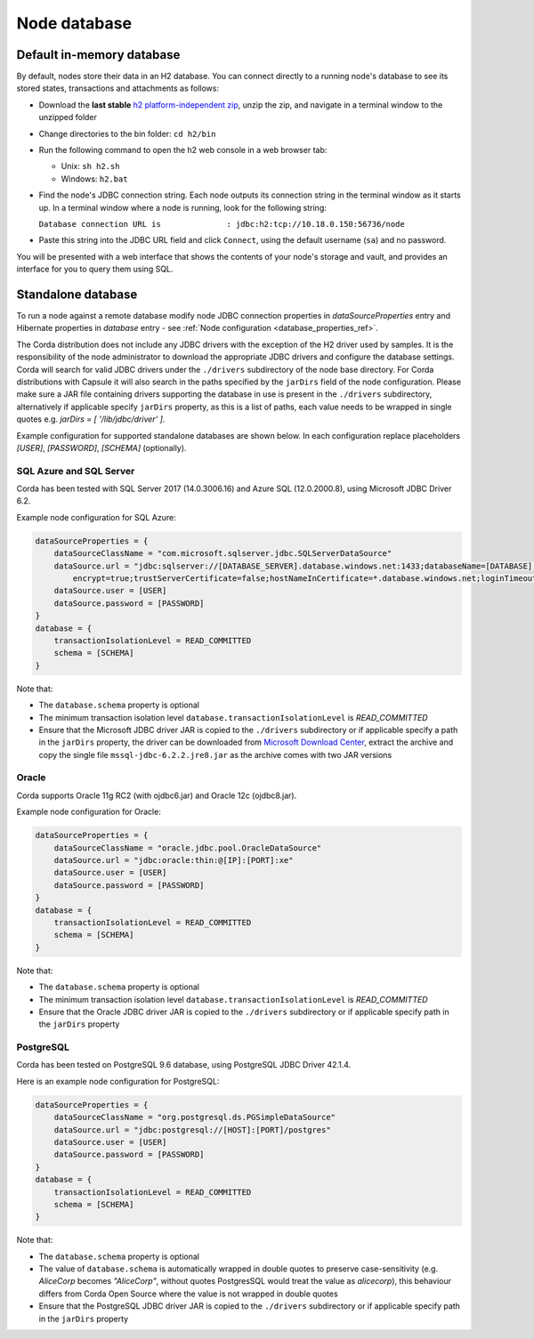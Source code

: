 Node database
=============

Default in-memory database
--------------------------
By default, nodes store their data in an H2 database. You can connect directly to a running node's database to see its
stored states, transactions and attachments as follows:

* Download the **last stable** `h2 platform-independent zip <http://www.h2database.com/html/download.html>`_, unzip the zip, and
  navigate in a terminal window to the unzipped folder
* Change directories to the bin folder: ``cd h2/bin``

* Run the following command to open the h2 web console in a web browser tab:

  * Unix: ``sh h2.sh``
  * Windows: ``h2.bat``

* Find the node's JDBC connection string. Each node outputs its connection string in the terminal
  window as it starts up. In a terminal window where a node is running, look for the following string:

  ``Database connection URL is              : jdbc:h2:tcp://10.18.0.150:56736/node``

* Paste this string into the JDBC URL field and click ``Connect``, using the default username (``sa``) and no password.

You will be presented with a web interface that shows the contents of your node's storage and vault, and provides an
interface for you to query them using SQL.

.. _standalone_database_config_examples_ref:

Standalone database
-------------------

To run a node against a remote database modify node JDBC connection properties in `dataSourceProperties` entry
and Hibernate properties in `database` entry - see :ref:`Node configuration <database_properties_ref>`.

The Corda distribution does not include any JDBC drivers with the exception of the H2 driver used by samples.
It is the responsibility of the node administrator to download the appropriate JDBC drivers and configure the database settings.
Corda will search for valid JDBC drivers under the ``./drivers`` subdirectory of the node base directory.
For Corda distributions with Capsule it will also search in the paths specified by the ``jarDirs`` field of the node configuration.
Please make sure a JAR file containing drivers supporting the database in use is present in the ``./drivers`` subdirectory,
alternatively if applicable specify ``jarDirs`` property, as this is a list of paths, each value needs to be wrapped in single quotes e.g. `jarDirs = [ '/lib/jdbc/driver' ]`.

Example configuration for supported standalone databases are shown below.
In each configuration replace placeholders `[USER]`, `[PASSWORD]`, `[SCHEMA]` (optionally).

SQL Azure and SQL Server
````````````````````````
Corda has been tested with SQL Server 2017 (14.0.3006.16) and Azure SQL (12.0.2000.8), using Microsoft JDBC Driver 6.2.

Example node configuration for SQL Azure:

.. sourcecode:: none

    dataSourceProperties = {
        dataSourceClassName = "com.microsoft.sqlserver.jdbc.SQLServerDataSource"
        dataSource.url = "jdbc:sqlserver://[DATABASE_SERVER].database.windows.net:1433;databaseName=[DATABASE];
            encrypt=true;trustServerCertificate=false;hostNameInCertificate=*.database.windows.net;loginTimeout=30"
        dataSource.user = [USER]
        dataSource.password = [PASSWORD]
    }
    database = {
        transactionIsolationLevel = READ_COMMITTED
        schema = [SCHEMA]
    }

Note that:

* The ``database.schema`` property is optional
* The minimum transaction isolation level ``database.transactionIsolationLevel`` is `READ_COMMITTED`
* Ensure that the Microsoft JDBC driver JAR is copied to the ``./drivers`` subdirectory or if applicable specify a path in the ``jarDirs`` property,
  the driver can be downloaded from `Microsoft Download Center <https://www.microsoft.com/en-us/download/details.aspx?id=55539>`_,
  extract the archive and copy the single file ``mssql-jdbc-6.2.2.jre8.jar`` as the archive comes with two JAR versions

Oracle
````````````````````````
Corda supports Oracle 11g RC2 (with ojdbc6.jar) and Oracle 12c (ojdbc8.jar).

Example node configuration for Oracle:

.. sourcecode:: none

    dataSourceProperties = {
        dataSourceClassName = "oracle.jdbc.pool.OracleDataSource"
        dataSource.url = "jdbc:oracle:thin:@[IP]:[PORT]:xe"
        dataSource.user = [USER]
        dataSource.password = [PASSWORD]
    }
    database = {
        transactionIsolationLevel = READ_COMMITTED
        schema = [SCHEMA]
    }

Note that:

* The ``database.schema`` property is optional
* The minimum transaction isolation level ``database.transactionIsolationLevel`` is `READ_COMMITTED`
* Ensure that the Oracle JDBC driver JAR is copied to the ``./drivers`` subdirectory or if applicable specify path in the ``jarDirs`` property

.. _postgres_ref:

PostgreSQL
````````````````````````
Corda has been tested on PostgreSQL 9.6 database, using PostgreSQL JDBC Driver 42.1.4.

Here is an example node configuration for PostgreSQL:

.. sourcecode:: none

    dataSourceProperties = {
        dataSourceClassName = "org.postgresql.ds.PGSimpleDataSource"
        dataSource.url = "jdbc:postgresql://[HOST]:[PORT]/postgres"
        dataSource.user = [USER]
        dataSource.password = [PASSWORD]
    }
    database = {
        transactionIsolationLevel = READ_COMMITTED
        schema = [SCHEMA]
    }

Note that:

* The ``database.schema`` property is optional
* The value of ``database.schema`` is automatically wrapped in double quotes to preserve case-sensitivity
  (e.g. `AliceCorp` becomes `"AliceCorp"`, without quotes PostgresSQL would treat the value as `alicecorp`),
  this behaviour differs from Corda Open Source where the value is not wrapped in double quotes
* Ensure that the PostgreSQL JDBC driver JAR is copied to the ``./drivers`` subdirectory or if applicable specify path in the ``jarDirs`` property
